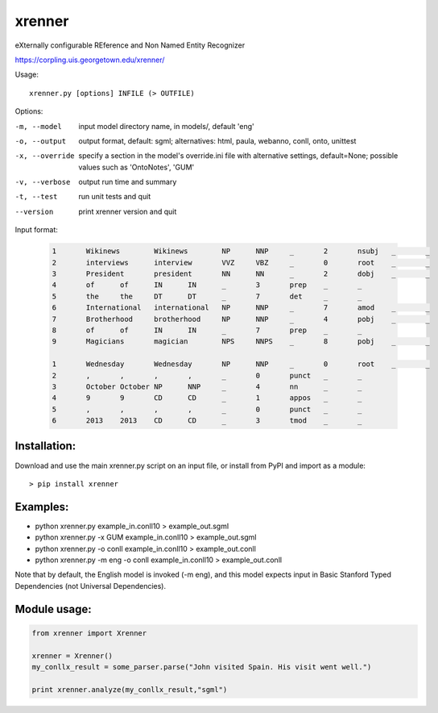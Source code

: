 =======
xrenner
=======

eXternally configurable REference and Non Named Entity Recognizer

https://corpling.uis.georgetown.edu/xrenner/


Usage::

   xrenner.py [options] INFILE (> OUTFILE)

Options:

-m, --model            input model directory name, in models/, default 'eng'
-o, --output           output format, default: sgml; alternatives: html, paula, webanno, conll, onto, unittest
-x, --override         specify a section in the model's override.ini file with alternative settings, default=None; possible values such as 'OntoNotes', 'GUM' 
-v, --verbose          output run time and summary
-t, --test             run unit tests and quit
--version              print xrenner version and quit


Input format:

	.. code-block:: html

		1	Wikinews	Wikinews	NP	NNP	_	2	nsubj	_	_
		2	interviews	interview	VVZ	VBZ	_	0	root	_	_
		3	President	president	NN	NN	_	2	dobj	_	_
		4	of	of	IN	IN	_	3	prep	_	_
		5	the	the	DT	DT	_	7	det	_	_
		6	International	international	NP	NNP	_	7	amod	_	_
		7	Brotherhood	brotherhood	NP	NNP	_	4	pobj	_	_
		8	of	of	IN	IN	_	7	prep	_	_
		9	Magicians	magician	NPS	NNPS	_	8	pobj	_	_
											
		1	Wednesday	Wednesday	NP	NNP	_	0	root	_	_
		2	,	,	,	,	_	0	punct	_	_
		3	October	October	NP	NNP	_	4	nn	_	_
		4	9	9	CD	CD	_	1	appos	_	_
		5	,	,	,	,	_	0	punct	_	_
		6	2013	2013	CD	CD	_	3	tmod	_	_

Installation:
-------------
Download and use the main xrenner.py script on an input file, or install from PyPI and import as a module::

   > pip install xrenner


Examples:
---------
* python xrenner.py example_in.conll10 > example_out.sgml
* python xrenner.py -x GUM example_in.conll10 > example_out.sgml
* python xrenner.py -o conll example_in.conll10 > example_out.conll
* python xrenner.py -m eng -o conll example_in.conll10 > example_out.conll

Note that by default, the English model is invoked (-m eng), and this model expects input in Basic Stanford Typed Dependencies (not Universal Dependencies).

Module usage:
-------------

.. code-block:: python

   from xrenner import Xrenner
   
   xrenner = Xrenner()
   my_conllx_result = some_parser.parse("John visited Spain. His visit went well.")
   
   print xrenner.analyze(my_conllx_result,"sgml")